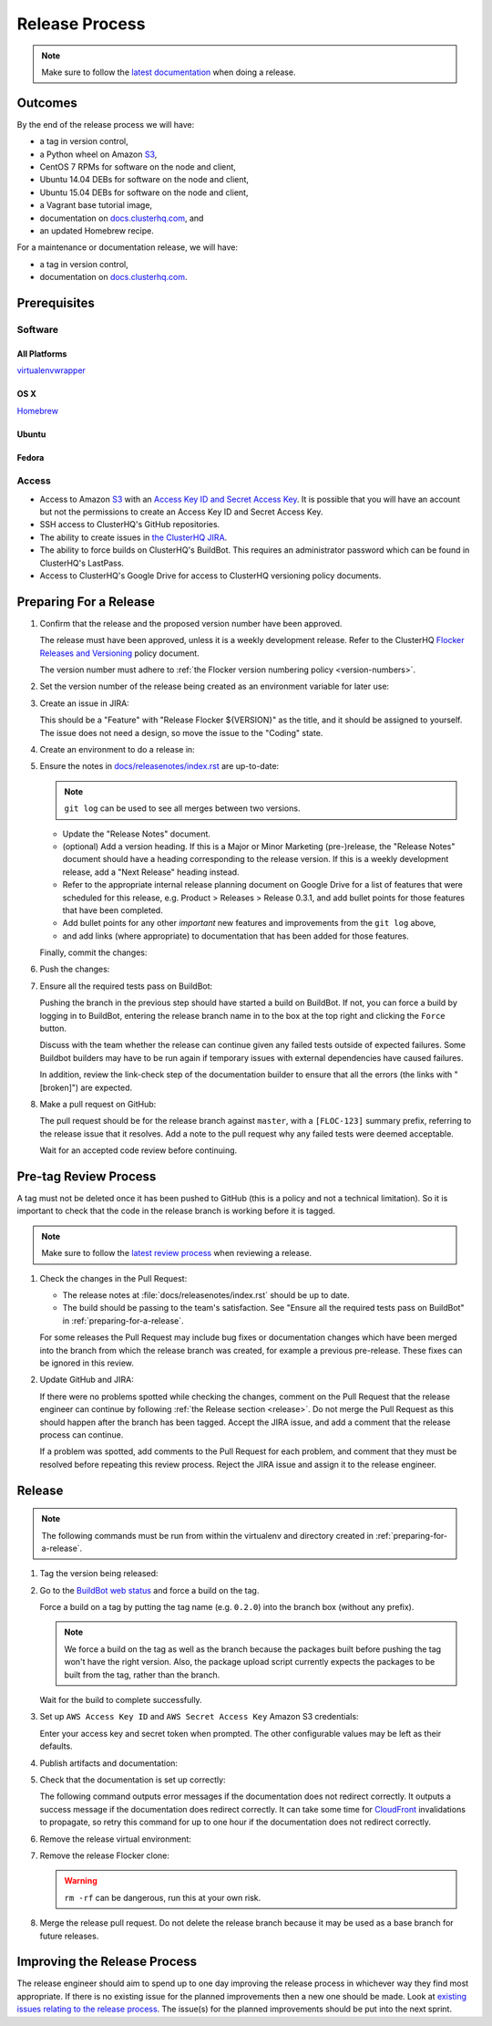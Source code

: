 .. _release-process:

Release Process
===============

.. note::

   Make sure to follow the `latest documentation <http://doc-dev.clusterhq.com/gettinginvolved/infrastructure/release-process.html>`_ when doing a release.

Outcomes
--------

By the end of the release process we will have:

- a tag in version control,
- a Python wheel on Amazon `S3`_,
- CentOS 7 RPMs for software on the node and client,
- Ubuntu 14.04 DEBs for software on the node and client,
- Ubuntu 15.04 DEBs for software on the node and client,
- a Vagrant base tutorial image,
- documentation on `docs.clusterhq.com <https://docs.clusterhq.com/>`_, and
- an updated Homebrew recipe.

For a maintenance or documentation release, we will have:

- a tag in version control,
- documentation on `docs.clusterhq.com <https://docs.clusterhq.com/>`_.


Prerequisites
-------------

Software
~~~~~~~~

All Platforms
*************

`virtualenvwrapper <https://virtualenvwrapper.readthedocs.org/en/latest/install.html>`_

OS X
*****

`Homebrew <http://brew.sh>`_

.. prompt:: bash $

   brew tap stepanstipl/noop
   brew install createrepo dpkg

Ubuntu
******

.. prompt:: bash $

   sudo apt-get update
   sudo apt-get install -y dpkg-dev createrepo

Fedora
******

.. prompt:: bash $

   sudo yum install -y dpkg-dev createrepo


Access
~~~~~~

- Access to Amazon `S3`_ with an `Access Key ID and Secret Access Key <https://docs.aws.amazon.com/AWSSimpleQueueService/latest/SQSGettingStartedGuide/AWSCredentials.html>`_.
  It is possible that you will have an account but not the permissions to create an Access Key ID and Secret Access Key.

- SSH access to ClusterHQ's GitHub repositories.

- The ability to create issues in `the ClusterHQ JIRA <https://clusterhq.atlassian.net/secure/Dashboard.jspa>`_.

- The ability to force builds on ClusterHQ's BuildBot.
  This requires an administrator password which can be found in ClusterHQ's LastPass.

- Access to ClusterHQ's Google Drive for access to ClusterHQ versioning policy documents.

.. _preparing-for-a-release:

Preparing For a Release
-----------------------

#. Confirm that the release and the proposed version number have been approved.

   The release must have been approved, unless it is a weekly development release.
   Refer to the ClusterHQ `Flocker Releases and Versioning <https://docs.google.com/a/clusterhq.com/document/d/1xYbcU6chShgQQtqjFPcU1rXzDbi6ZsIg1n0DZpw6FfQ>`_ policy document.

   The version number must adhere to :ref:`the Flocker version numbering policy <version-numbers>`.


#. Set the version number of the release being created as an environment variable for later use:

   .. prompt:: bash $

      VERSION=0.1.2

#. Create an issue in JIRA:

   This should be a "Feature" with "Release Flocker ${VERSION}" as the title, and it should be assigned to yourself.
   The issue does not need a design, so move the issue to the "Coding" state.

#. Create an environment to do a release in:

   .. prompt:: bash $,(flocker-0.1.2)$ auto

      $ git clone git@github.com:ClusterHQ/flocker.git "flocker-${VERSION}"
      # Use system site packages e.g. so that "rpm" can be imported
      $ mkvirtualenv -a "flocker-${VERSION}" --system-site-packages "flocker-${VERSION}"
      (flocker-0.1.2)$ pip install --ignore-installed --editable .[dev]
      (flocker-0.1.2)$ admin/create-release-branch --flocker-version=${VERSION}
      (flocker-0.1.2)$ admin/update-license
      (flocker-0.1.2)$ git commit -am "Updated copyright in LICENSE file"

#. Ensure the notes in `docs/releasenotes/index.rst <https://github.com/ClusterHQ/flocker/blob/master/docs/releasenotes/index.rst>`_ are up-to-date:

   .. note:: ``git log`` can be used to see all merges between two versions.

      .. prompt:: bash (flocker-0.1.2)$

          # Choose the tag of the last version with a "Release Notes" entry to compare the latest version to.
          OLD_VERSION=0.3.0

          BRANCH=$(git rev-parse --abbrev-ref HEAD)
          git log --first-parent ${OLD_VERSION}..${BRANCH}

   - Update the "Release Notes" document.
   - (optional) Add a version heading.
     If this is a Major or Minor Marketing (pre-)release, the "Release Notes" document should have a heading corresponding to the release version.
     If this is a weekly development release, add a "Next Release" heading instead.
   - Refer to the appropriate internal release planning document on Google Drive for a list of features that were scheduled for this release, e.g. Product > Releases > Release 0.3.1, and add bullet points for those features that have been completed.
   - Add bullet points for any other *important* new features and improvements from the ``git log`` above,
   - and add links (where appropriate) to documentation that has been added for those features.

   Finally, commit the changes:

   .. prompt:: bash (flocker-0.1.2)$

      git commit -am "Updated Release Notes"

#. Push the changes:

   .. prompt:: bash (flocker-0.1.2)$

      git push --set-upstream origin $(git rev-parse --abbrev-ref HEAD)

#. Ensure all the required tests pass on BuildBot:

   Pushing the branch in the previous step should have started a build on BuildBot.
   If not, you can force a build by logging in to BuildBot, entering the release branch name in to the box at the top right and clicking the ``Force`` button.

   Discuss with the team whether the release can continue given any failed tests outside of expected failures.
   Some Buildbot builders may have to be run again if temporary issues with external dependencies have caused failures.

   In addition, review the link-check step of the documentation builder to ensure that all the errors (the links with "[broken]") are expected.

#. Make a pull request on GitHub:

   The pull request should be for the release branch against ``master``, with a ``[FLOC-123]`` summary prefix, referring to the release issue that it resolves.
   Add a note to the pull request why any failed tests were deemed acceptable.

   Wait for an accepted code review before continuing.

.. _pre-tag-review:

Pre-tag Review Process
----------------------

A tag must not be deleted once it has been pushed to GitHub (this is a policy and not a technical limitation).
So it is important to check that the code in the release branch is working before it is tagged.

.. note::

   Make sure to follow the `latest review process <http://doc-dev.clusterhq.com/gettinginvolved/infrastructure/release-process.html#pre-tag-review>`_ when reviewing a release.

#. Check the changes in the Pull Request:

   * The release notes at :file:`docs/releasenotes/index.rst` should be up to date.
   * The build should be passing to the team's satisfaction.
     See "Ensure all the required tests pass on BuildBot" in :ref:`preparing-for-a-release`.

   For some releases the Pull Request may include bug fixes or documentation changes which have been merged into the branch from which the release branch was created,
   for example a previous pre-release.
   These fixes can be ignored in this review.

#. Update GitHub and JIRA:

   If there were no problems spotted while checking the changes, comment on the Pull Request that the release engineer can continue by following :ref:`the Release section <release>`.
   Do not merge the Pull Request as this should happen after the branch has been tagged.
   Accept the JIRA issue, and add a comment that the release process can continue.

   If a problem was spotted, add comments to the Pull Request for each problem, and comment that they must be resolved before repeating this review process.
   Reject the JIRA issue and assign it to the release engineer.


.. _release:

Release
-------

.. note::

   The following commands must be run from within the virtualenv and directory created in :ref:`preparing-for-a-release`.

#. Tag the version being released:

   .. prompt:: bash (flocker-0.1.2)$

      BRANCH=$(git rev-parse --abbrev-ref HEAD)
      RELEASE_BRANCH_PREFIX="release\/flocker-"
      TAG=${BRANCH/${RELEASE_BRANCH_PREFIX}}
      git tag --annotate "${TAG}" "${BRANCH}" -m "Tag version ${TAG}"
      git push origin "${TAG}"

#. Go to the `BuildBot web status <http://build.clusterhq.com/boxes-flocker>`_ and force a build on the tag.

   Force a build on a tag by putting the tag name (e.g. ``0.2.0``) into the branch box (without any prefix).

   .. note:: We force a build on the tag as well as the branch because the packages built before pushing the tag won't have the right version.
             Also, the package upload script currently expects the packages to be built from the tag, rather than the branch.

   Wait for the build to complete successfully.

#. Set up ``AWS Access Key ID`` and ``AWS Secret Access Key`` Amazon S3 credentials:

   .. prompt:: bash (flocker-0.1.2)$

      aws configure

   Enter your access key and secret token when prompted.
   The other configurable values may be left as their defaults.

#. Publish artifacts and documentation:

   .. prompt:: bash (flocker-0.1.2)$

      admin/publish-artifacts
      admin/publish-docs --production

#. Check that the documentation is set up correctly:

   The following command outputs error messages if the documentation does not redirect correctly.
   It outputs a success message if the documentation does redirect correctly.
   It can take some time for `CloudFront`_ invalidations to propagate, so retry this command for up to one hour if the documentation does not redirect correctly.

   .. prompt:: bash (flocker-0.1.2)$

      admin/test-redirects --production

#. Remove the release virtual environment:

   .. prompt:: bash (flocker-0.1.2)$,$ auto

      (flocker-0.1.2)$ VIRTUALENV_NAME=$(basename ${VIRTUAL_ENV})
      (flocker-0.1.2)$ deactivate
      $ rmvirtualenv ${VIRTUALENV_NAME}

#. Remove the release Flocker clone:

   .. warning:: ``rm -rf`` can be dangerous, run this at your own risk.

   .. prompt:: bash $

      rm -rf ${PWD}

#. Merge the release pull request.
   Do not delete the release branch because it may be used as a base branch for future releases.


Improving the Release Process
-----------------------------

The release engineer should aim to spend up to one day improving the release process in whichever way they find most appropriate.
If there is no existing issue for the planned improvements then a new one should be made.
Look at `existing issues relating to the release process <https://clusterhq.atlassian.net/issues/?jql=labels%20%3D%20release_process%20AND%20status%20!%3D%20done>`_.
The issue(s) for the planned improvements should be put into the next sprint.

.. _CloudFront: https://console.aws.amazon.com/cloudfront/home
.. _S3: https://console.aws.amazon.com/s3/home
